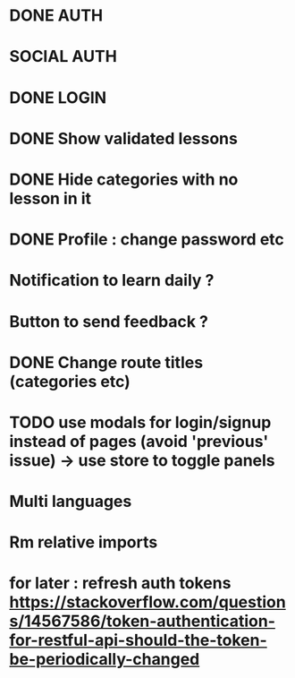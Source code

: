 * DONE AUTH
  CLOSED: [2021-08-08 dim. 18:06]
* SOCIAL AUTH
* DONE LOGIN
  CLOSED: [2021-08-08 dim. 18:06]
* DONE Show validated lessons
  CLOSED: [2021-08-14 sam. 23:37]
* DONE Hide categories with no lesson in it
  CLOSED: [2021-08-02 lun. 19:51]
* DONE Profile : change password etc
  CLOSED: [2021-08-14 sam. 17:40]
* Notification to learn daily ?
* Button to send feedback ?
* DONE Change route titles (categories etc)
  CLOSED: [2021-08-02 lun. 19:13]
* TODO use modals for login/signup instead of pages (avoid 'previous' issue) -> use store to toggle panels
* Multi languages
* Rm relative imports
* for later : refresh auth tokens https://stackoverflow.com/questions/14567586/token-authentication-for-restful-api-should-the-token-be-periodically-changed
